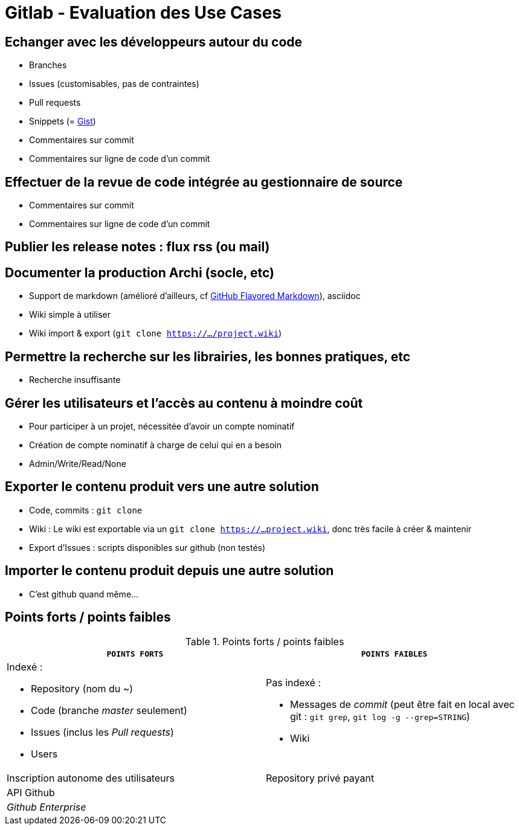 = Gitlab - Evaluation des Use Cases

== Echanger avec les développeurs autour du code
* Branches
* Issues (customisables, pas de contraintes)
* Pull requests
* Snippets (= https://gist.github.com/[Gist])
* Commentaires sur commit
* Commentaires sur ligne de code d'un commit

== Effectuer de la revue de code intégrée au gestionnaire de source
* Commentaires sur commit
* Commentaires sur ligne de code d'un commit

== Publier les release notes : flux rss (ou mail)

== Documenter la production Archi (socle, etc)
* Support de markdown (amélioré d'ailleurs, cf https://help.github.com/articles/github-flavored-markdown/[GitHub Flavored Markdown]), asciidoc
* Wiki simple à utiliser
* Wiki import & export (`git clone https://.../project.wiki`)

== Permettre la recherche sur les librairies, les bonnes pratiques, etc
* Recherche insuffisante

== Gérer les utilisateurs et l'accès au contenu à moindre coût
* Pour participer à un projet, nécessitée d'avoir un compte nominatif
* Création de compte nominatif à charge de celui qui en a besoin
* Admin/Write/Read/None

== Exporter le contenu produit vers une autre solution
* Code, commits : `git clone`
* Wiki : Le wiki est exportable via un `git clone https://...project.wiki`, donc très facile à créer & maintenir
* Export d'Issues : scripts disponibles sur github (non testés)

== Importer le contenu produit depuis une autre solution
* C'est github quand même...

== Points forts / points faibles

.Points forts / points faibles
[cols="1,1",width="100%",options="header"]
|===================================
|`*POINTS FORTS*` |`*POINTS FAIBLES*`

a| Indexé :

* Repository (nom du ~)
* Code (branche _master_ seulement)
* Issues (inclus les _Pull requests_)
* Users
a| Pas indexé :

* Messages de _commit_ (peut être fait en local avec git : `git grep`, `git log -g --grep=STRING`)
* Wiki

|Inscription autonome des utilisateurs
|Repository privé payant

|API Github
|

|_Github Enterprise_
|
|===================================
